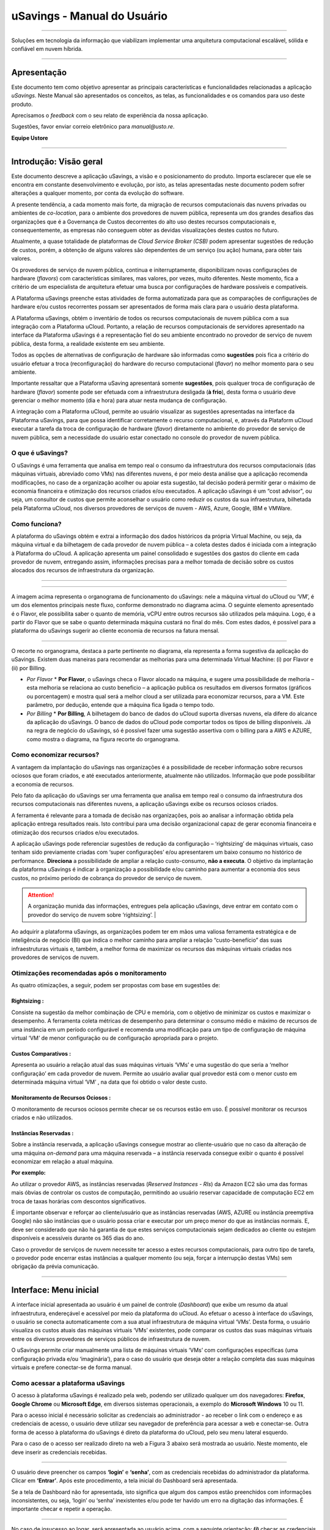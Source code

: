 uSavings - Manual do Usuário
++++++++++++++++++++++++++++


.. image:: /figuras/uSavings-logo-gde.png
    :alt: logo usavings
    :align: center
======

Soluções em tecnologia da informação que viabilizam implementar uma arquitetura computacional escalável, sólida e confiável em nuvem híbrida.

------


Apresentação
============

Este documento tem como objetivo apresentar as principais características e funcionalidades relacionadas a aplicação *uSavings*. Neste Manual são apresentados os conceitos, as telas, as funcionalidades e os comandos para uso deste produto.

Aprecisamos o *feedback* com o seu relato de experiência da nossa aplicação. 

Sugestões, favor enviar correio eletrônico para *manual@usto.re*.

**Equipe Ustore**


-----------


Introdução: Visão geral
=======================

Este documento descreve a aplicação uSavings, a visão e o posicionamento do produto.
Importa esclarecer que ele se encontra em constante desenvolvimento e evolução, por isto, as telas apresentadas neste documento podem sofrer alterações a qualquer momento, por conta da evolução do software.

A presente tendência, a cada momento mais forte, da migração de recursos computacionais das nuvens privadas ou ambientes de *co-location*, para o ambiente  dos provedores de nuvem pública, representa um dos grandes desafios das organizações que é a Governança de Custos decorrentes do alto uso destes recursos computacionais e, consequentemente, as empresas não conseguem obter as devidas visualizações destes custos no futuro.

Atualmente, a quase totalidade de plataformas de *Cloud Service Broker (CSB)* podem apresentar sugestões de redução de custos, porém, a obtenção de alguns valores são dependentes de um serviço (ou ação) humana, para obter tais valores.

Os provedores de serviço de nuvem pública, continua e initerruptamente, disponibilizam novas configurações de hardware (*flavors*) com características similares, mas valores, por vezes, muito diferentes. Neste momento, fica a critério de um especialista de arquitetura efetuar uma busca por configurações de hardware possíveis e compatíveis.

A Plataforma uSavings preenche estas atividades de forma automatizada para que as comparações de configurações de hardware e/ou custos recorrentes possam ser apresentados de forma mais clara para o usuário desta plataforma.

A Plataforma uSavings, obtém o inventário de todos os recursos computacionais de nuvem pública com a sua integração com a Plataforma uCloud. Portanto, a relação de recursos computacionais de servidores apresentado na interface da Plataforma uSavings é a representação fiel do seu ambiente encontrado no provedor de serviço de nuvem pública, desta forma, a realidade existente em seu ambiente.

Todos as opções de alternativas de configuração de hardware são informadas como **sugestões** pois fica a critério do usuário efetuar a troca (reconfiguração) do hardware do recurso computacional (*flavor*) no melhor momento para o seu ambiente.

Importante ressaltar que a Plataforma uSaving apresentará somente **sugestões**, pois qualquer troca de configuração de hardware (*flavor*) somente pode ser efetuada com a infraestrutura desligada (**à frio**), desta forma o usuário deve gerenciar o melhor momento (dia e hora) para atuar nesta mudança de configuração.

A integração com a Plataforma uCloud, permite ao usuário visualizar as sugestões apresentadas na interface da Plataforma uSavings, para que possa identificar corretamente o recurso computacional, e, através da Plataform uCloud executar a tarefa da troca de configuração de hardware (*flavor*) diretamente no ambiente do provedor de serviço de nuvem pública, sem a necessidade do usuário estar conectado no console do provedor de nuvem pública.


O que é uSavings?
-----------------

O uSavings é uma ferramenta que analisa em tempo real o consumo da infraestrutura dos recursos computacionais (das máquinas virtuais, abreviado como VMs) nas diferentes nuvens, é por meio desta análise que a aplicação recomenda modificações, no caso de a organização acolher ou apoiar esta sugestão, tal decisão poderá permitir gerar o máximo de economia financeira e otimização dos recursos criados e/ou executados. A aplicação uSavings é um “cost advisor", ou seja, um consultor de custos que permite aconselhar o usuário como reduzir os custos da sua infraestrutura, bilhetada pela Plataforma uCloud, nos diversos provedores de serviços de nuvem - AWS, Azure, Google, IBM e VMWare.

Como funciona?
--------------

A plataforma do uSavings obtém e extrai a informação dos dados históricos da própria Virtual Machine, ou seja, da máquina virtual e da bilhetagem de cada provedor de nuvem pública – a coleta destes dados é iniciada com a integração à Plataforma do uCloud. A aplicação apresenta um painel consolidado e sugestões dos gastos do cliente em cada provedor de nuvem, entregando assim, informações precisas para a melhor tomada de decisão sobre os custos alocados dos recursos de infraestrutura da organização.

.. figure:: figuras/fig_usavings/organograma_funcionamento_usavings001.png
   : alt: Organograma de funcionamento do usavings
   : scale: 30 %
   : align: center

----

.. image:: figuras\fig_usavings\organograma_funcionamento_usavings001.png
    : scale: 30 %
    : align: center
======

A imagem acima representa o organograma de funcionamento do uSavings: nele a máquina virtual do uCloud ou ‘VM’, é um dos elementos principais neste fluxo, conforme demonstrado no diagrama acima. O seguinte elemento apresentado é o Flavor, ele possibilita saber o quanto de memória, vCPU entre outros recursos são utilizados pela máquina. Logo, é a partir do Flavor que se sabe o quanto determinada máquina custará no final do mês. Com estes dados, é possível para a plataforma do uSavings sugerir ao cliente economia de recursos na fatura mensal.

.. image:: /fig_usavings/002_recorte_organograma.png 
    : alt: recorte do organograma 
    : scale: 60%
    : align: center
-------------------

O recorte no organograma, destaca a parte pertinente no diagrama, ela representa a forma sugestiva da aplicação do uSavings. Existem duas maneiras para recomendar as melhorias para uma determinada Virtual Machine: (i) por Flavor e (ii) por Billing.

* *Por Flavor*
  * **Por Flavor**, o uSavings checa o Flavor alocado na máquina, e sugere uma possibilidade de melhoria – esta melhoria se relaciona ao custo beneficio – a aplicação publica os resultados em diversos formatos (gráficos ou porcentagem) e mostra qual será a melhor cloud a ser utilizada para economizar recursos, para a VM. Este parâmetro, por dedução, entende que a máquina fica ligada o tempo todo.

* *Por Billing*
  * **Por Billing**, A bilhetagem do banco de dados do uCloud suporta diversas nuvens, ela difere do alcance da aplicação do uSavings. O banco de dados do uCloud pode comportar todos os tipos de billing disponíveis. Já na regra de negócio do uSavings, só é possível fazer uma sugestão assertiva com o billing para a AWS e AZURE, como mostra o diagrama, na figura recorte do organograma.

Como economizar recursos?
-------------------------

A vantagem da implantação do uSavings nas organizações é a possibilidade de receber informação sobre recursos ociosos que foram criados, e até executados anteriormente, atualmente não utilizados. Informação que pode possibilitar a economia de recursos.

Pelo fato da aplicação do uSavings ser uma ferramenta que analisa em tempo real o consumo da infraestrutura dos recursos computacionais nas diferentes nuvens, a aplicação uSavings exibe os recursos ociosos criados. 

A ferramenta é relevante para a tomada de decisão nas organizações, pois ao analisar a informação obtida pela aplicação entrega resultados reais. Isto contribui para uma decisão organizacional capaz de gerar economia financeira e otimização dos recursos criados e/ou executados.

A aplicação uSavings pode referenciar sugestões de redução da configuração – ‘rightsizing’ de máquinas virtuais, caso tenham sido previamente criadas com ‘super configurações’ e/ou apresentarem um baixo consumo no histórico de performance. **Direciona** a possibilidade de ampliar a relação custo-consumo, **não a executa**. O objetivo da implantação da plataforma uSavings é indicar à organização a possibilidade e/ou caminho para aumentar a economia dos seus custos, no próximo período de cobrança do provedor de serviço de nuvem.

.. attention:: A organização munida das informações, entregues pela aplicação uSavings, deve entrar em contato com o provedor do serviço de nuvem sobre ‘rightsizing’.  |

Ao adquirir a plataforma uSavings, as organizações podem ter em mãos uma valiosa ferramenta estratégica e de inteligência de negócio (BI) que indica o melhor caminho para ampliar a relação “custo-benefício” das suas infraestruturas virtuais e, também, a melhor forma de maximizar os recursos das máquinas virtuais criadas nos provedores de serviços de nuvem.

Otimizações recomendadas após o monitoramento
---------------------------------------------

As quatro otimizações, a seguir, podem ser propostas com base em sugestões de:

Rightsizing :
~~~~~~~~~~~

Consiste na sugestão da melhor combinação de CPU e memória, com o objetivo de minimizar os custos e maximizar o desempenho. A ferramenta coleta métricas de desempenho para determinar o consumo médio e máximo de recursos de uma instância em um período configurável e recomenda uma modificação para um tipo de configuração de máquina virtual ‘VM’ de menor configuração ou de configuração apropriada para o projeto.

Custos Comparativos :
~~~~~~~~~~~~~~~~~~~

Apresenta ao usuário a relação atual das suas máquinas virtuais ‘VMs’ e uma sugestão do que seria a ‘melhor configuração’ em cada provedor de nuvem. Permite ao usuário avaliar qual provedor está com o menor custo em determinada máquina virtual ‘VM’ , na data que foi obtido o valor deste custo.

Monitoramento de Recursos Ociosos :
~~~~~~~~~~~~~~~~~~~~~~~~~~~~~~~~~

O monitoramento de recursos ociosos permite checar se os recursos estão em uso. É possível monitorar os recursos criados e não utilizados.

Instâncias Reservadas :
~~~~~~~~~~~~~~~~~~~~~

Sobre a instância reservada, a aplicação uSavings consegue mostrar ao cliente-usuário que no caso da alteração de uma máquina *on-demand* para uma máquina reservada – a instância reservada consegue exibir o quanto é possível economizar em relação a atual máquina.

**Por exemplo:**

Ao utilizar o provedor AWS, as instâncias reservadas (*Reserved Instances - RIs*) da Amazon EC2 são uma das formas mais óbvias de controlar os custos de computação, permitindo ao usuário reservar capacidade de computação EC2 em troca de taxas horárias com descontos significativos.

É importante observar e reforçar ao cliente/usuário que as instâncias reservadas (AWS, AZURE ou instância preemptiva Google) não são instâncias que o usuário possa criar e executar por um preço menor do que as instâncias normais. E, deve ser considerado que não há garantia de que estes serviços computacionais sejam dedicados ao cliente ou estejam disponíveis e acessíveis durante os 365 dias do ano. 

Caso o provedor de serviços de nuvem necessite ter acesso a estes recursos computacionais, para outro tipo de tarefa, o provedor pode encerrar estas instâncias a qualquer momento (ou seja, forçar a interrupção destas VMs) sem obrigação da prévia comunicação.

-------------------------------------------------------------------------------------------------------------------


Interface: Menu inicial
================

A interface inicial apresentada ao usuário é um painel de controle (*Dashboard*) que exibe um resumo da atual infraestrutura, endereçável e acessível por meio da plataforma do uCloud. Ao efetuar o acesso à interface do uSavings, o usuário se conecta automaticamente com a sua atual infraestrutura de máquina virtual ‘VMs’. Desta forma, o usuário visualiza os custos atuais das máquinas virtuais ‘VMs’ existentes, pode comparar os custos das suas máquinas virtuais entre os diversos provedores de serviços públicos de infraestrutura de nuvem.

O uSavings permite criar manualmente uma lista de máquinas virtuais ‘VMs’ com configurações específicas (uma configuração privada e/ou ‘imaginária’), para o caso do usuário que deseja obter a relação completa das suas máquinas virtuais e prefere conectar-se de forma manual.

Como acessar a plataforma uSavings
----------------------------------

O acesso à plataforma uSavings é realizado pela web, podendo ser utilizado qualquer um dos navegadores: **Firefox**, **Google Chrome** ou **Microsoft Edge**, em diversos sistemas operacionais, a exemplo do **Microsoft Windows** 10 ou 11.

Para o acesso inicial é necessário solicitar as credenciais ao administrador - ao receber o link com o endereço e as credenciais de acesso, o usuário deve utilizar seu navegador de preferência para acessar a web e conectar-se. Outra forma de acesso à plataforma do uSavings é direto da plataforma do uCloud, pelo seu menu lateral esquerdo. 

Para o caso de o acesso ser realizado direto na web a Figura 3 abaixo será mostrada ao usuário. Neste momento, ele deve inserir as credenciais recebidas.

.. image:: /fig_usavings/003_tela_acesso_inicial 
    : alt: tela de acesso inicial
    : scale: 60%
    : align: center
------------------- 

O usuário deve preencher os campos **‘login’** e **‘senha’**, com as credenciais recebidas do administrador da plataforma. Clicar em **‘Entrar’**. Após este procedimento, a tela inicial do Dashboard será apresentada. 

Se a tela de Dashboard não for apresentada, isto significa que algum dos campos estão preenchidos com informações inconsistentes, ou seja, ‘login’ ou ‘senha’ inexistentes e/ou pode ter havido um erro na digitação das informações. É importante checar e repetir a operação.

.. image:: /fig_usavings/004_tela_problema_acesso.png 
    : alt: Tela de problema no acesso 
    : scale: 60%
    : align: center
------------------- 

No caso de insucesso ao logar, será apresentada ao usuário acima, com a seguinte orientação: **(i)** checar as credenciais e **(ii)** repetir a operação.

---


Visão geral
===========

De início, antes de adentrar na sessão do **Dashboard** é relevante entender o impacto de algumas ferramentas existentes no menu superior.

.. image:: /fig_usavings/005_recorte_menu_superior 
    : alt: recorte Menu superior 
    : scale: 60%
    : align: center
-------------------

No recorte do menu superior, acima demonstrado na **Figura 5**, são exibidos componentes relevantes, a seguir descritos em detalhe, Na ordem: da esquerda para a direita:

Ícone de Troca de Contrato
--------------------------

Este ícone 

.. |icone_ustore| image:: /fig_usavings/icone_ustore.png   
  
é um ponto relevante a fazer uma ressalva, ao partir da premissa de que há a possibilidade de um usuário cadastrado na plataforma do uCloud fazer parte **de mais de um grupo** de usuários. Logo ele pode fazer parte de mais de um contrato. E, existe a possibilidade de selecionar um outro contrato, este contrato selecionado pode conter outros recursos atrelados a este contrato. 

- [ ] inserir *Figura6 ícone troca de contrato*

.. image:: /fig_usavings/ 
    : alt: 
    : scale: 60%
    : align: center
-------------------

.. | troca_contrato | imag

Este ícone de troca de contrato apresenta todos os contratos nos quais o usuário logado na plataforma uSavings participa. Assim, é permitido ao usuário trocar entre eles livremente. A troca de contrato pode implicar na troca dos recursos que serão apresentados ao usuário, pois cada contrato pode ter uma determinada característica, na sequência deste manual de uso do uSavings estas minucias serão descritas.

Ícone de Configuração de Clouds
-------------------------------

Como introdução sobre a usabilidade deste recorte da tela:

- [ ] inserir ícone

.. image:: /fig_usavings/ 
    : alt: 
    : scale: 60%
    : align: center
-------------------

.. | | image::

Pode-se afirmar que o termo *Clouds* é empregado para abstrair um agrupamento de *Flavors* de uma determinada Cloud, sendo este agrupamento tanto de *Flavors* reais quanto imaginários. 

- [ ] inserir *Figura7 Configurações de Clouds*

.. image:: /fig_usavings/ 
    : alt: 
    : scale: 60%
    : align: center
-------------------

.. | configuracoes_clouds | image::

No menu de configurações existe a parte de criação de *Clouds*, alteração da atividade das *Clouds* e a área de criação de novas *Clouds*.

- [ ] inserir *Figura8 Configuração alteração de atividade*

.. image:: /fig_usavings/ 
    : alt: 
    : scale: 60%
    : align: center
-------------------

.. | configuracao_alteracao_atividade| image::

Ícone Lista de Troca de Idiomas
-------------------------------

Este ícone

- [ ] inserir ícone

.. image:: /fig_usavings/ 
    : alt: 
    : scale: 60%
    : align: center
-------------------

.. | | image::

  permite trocar o idioma na plataforma uSavings, a plataforma originalmente está em português e pode ser alternada para o Espanhol e para o Inglês, basta apenas clicar no ícone com as bandeiras:

  - [ ] inserir ícone das bandeiras

  .. image:: /fig_usavings/ 
    : alt: 
    : scale: 60%
    : align: center
-------------------

.. | | image::

Ícone Nome do Usuário Logado
----------------------------

Este ícone

- [ ] inserir ícone ucloud

.. image:: /fig_usavings/ 
    : alt: 
    : scale: 60%
    : align: center
-------------------

.. | | image::

apresenta o nome do usuário que está logado na plataforma uSavings.

Ícone de LogOut
---------------

Este ícone

- [ ] inserir ícone

.. image:: /fig_usavings/ 
    : alt: 
    : scale: 60%
    : align: center
-------------------

.. | | image::

desloga o usuário da plataforma.

------------------------------------------------------------------------------------------------------------------

Painel de controle *Dashboard*
==========================

A interface inicial do uSavings exibida ao usuário é um painel de controle *(Dashboard)*.

- [ ] inserir *Figura9 Menu de entrada Dashboard*

.. image:: /fig_usavings/ 
    : alt: 
    : scale: 60%
    : align: center
-------------------

.. | menu_entrada_dashboard | image::

Este painel, **Figura 7**, exibe alguns dados na tela que retratam um resumo da atual infraestrutura endereçável e acessível pela plataforma, estes dados são compostos de segmentações denominadas *Cards*.

- [ ] inserir *Figura 10 Tela inicial: Dashboard e Funcionalidades*

.. image:: /fig_usavings/ 
    : alt: 
    : scale: 60%
    : align: center
-------------------

.. | tela_inicial_dashboard_funcionalidades | image::

Na primeira parte da tela inicial, **Figura 8**, **são espelhados somente os serviços de nuvem** que a organização **possui na plataforma do uCloud**, e, **autoriza a integração**, o acesso pela aplicação uSavings.

- [ ] inserir *Figura11 Container conectado na plataforma uCloud*

.. image:: /fig_usavings/ 
    : alt: 
    : scale: 60%
    : align: center
-------------------

.. | container_conectado_plataforma_ucloud | image::

Neste caso, a **Figura 11** apresenta a relação dos containers que participam do contrato no qual o usuário está conectado. Esta autorização de acesso funciona a partir do Contrato, conforme o exemplo a seguir:

.. note:: Quando um determinado container da plataforma do uCloud, está contido no Virtual Datacenter, que por sua vez faz parte de um contrato em que o usuário logado na plataforma do uSavings participa. 

Desta forma, existe o acesso aos dados do container, sendo somente após este acesso e análise dos dados que a plataforma do uSavings pode sugerir as melhorias de performance de uso.

O *Dashboard* permite a visualização rápida sobre cada uma das nuvens conectadas ao uCloud, as quais são refletidas na aplicação uSavings. No caso de a nuvem do usuário estar ausente do uSavings, isto significa que a nuvem não foi conectada na plataforma do uCloud.

A seguir, neste documento, os quatro *cards* exibidos na tela do Dashboard são descritos em detalhes.

Latest Months
-------------

O primeiro *card* **Latest Months**, apresenta a bilhetagem ocorrida no período relacionado aos últimos seis (6) meses, ou seja, serão listados todos os valores investidos em determinada conta, por um período relacionado aos últimos 6 meses.

- [ ] inserir *Figura12 Latest months*

.. image:: /fig_usavings/ 
    : alt: 
    : scale: 60%
    : align: center
-------------------

.. | latest_months | image::

Tal valor é coletado a partir de valores gerados pelo *job* do uSavings, responsável por sumarizar o Billing da plataforma do uCloud.

- [ ] Inserir *Figura13 Gráfico de investimentos em Real x 6 últimos meses*

.. image:: /fig_usavings/ 
    : alt: 
    : scale: 60%
    : align: center
-------------------

.. | grafico_investimentos_real_versus_meses | image::

O gráfico constante na **Figura 13** apresenta o valor do custo em Dólar *versus* o período requerido dos últimos 6 meses.

Consolidated Cost
-----------------

O segundo *card* **Consolidated Cost** exibe algumas sugestões na tela do Dashboard, estas sugestões são relacionadas ao que a máquina virtual “VM” selecionada contêm, é relevante mencionar que todos os valores são apresentados em dólar. O card mostra o *Flavor* e as regiões habilitadas para a máquina, a reunião destas informações permite sugerir melhorias para otimizar o uso.

Neste *card* são detalhadas as informações a respeito do percentual de economia, diferença de custo, custo corrente despendido, custo otimizado e *Flavors* utilizados e/ou sugeridos pela aplicação. Valores apresentados em dólar.

- [ ] inserir *Figura14 Custos Consolidados*

.. image:: /fig_usavings/ 
    : alt: 
    : scale: 60%
    : align: center
-------------------

.. | custos_consolidados | image::

Ao observar a **Figura 14**, o percentual de 65,25% no campo *Saving* representa o percentual de economia que a aplicação uSavings entrega como resultado, baseado na sugestão de mudança de *Flavor* dentro da própria nuvem. Ou seja, o usuário está realizando uma pesquisa na nuvem AWS, a economia exibida de 65,25% é possível implementar ao trocar de *Flavor* dentro da própria nuvem. 

As informações detalhadas, neste *Card* de custos consolidados, apresentam uma riqueza de detalhes para o entendimento entre a melhor combinação de CPU, memória e disco, com foco na redução dos custos:

  * **Saving** – Mostra o percentual de economia (na cor verde) ou dispêndio (na cor vermelha) baseia-se no consumo atual e compara com as otimizações sugeridas;

  * **Difference Cost** – Representa o mesmo cálculo usado pelo *Saving* sendo que revela a diferença em Real (R$);

  * **Current Cost** – Apresenta o valor que está sendo despendido, em referência ao período que a análise foi coletada.

  * **Otimized Cost** – Indica o valor futuro, caso as mudanças sugeridas sejam aceitas e implementadas.

    * **Obs:** Todos os valores exibidos podem sofrer mudanças no decorrer do período, a depender do consumo trafegado nas nuvens.

Actual Flavor
-------------

Este terceiro *Card* apresenta o *Flavor* das máquinas selecionadas deste container, caso seja modificado, ele carrega as novas informações. A exibição das porcentagens utilizadas pelo *Flavor* é apresentada pelo gráfico de pizza e sua representatividade ocorre por tipo, no conjunto total da infraestrutura.

Todos os valores são exibidos em dólar, sem tributação de impostos. Os preços têm origem na tabela importada diretamente do provedor de nuvem e inserida no banco de dados desta aplicação. O preço é calculado a partir da quantidade de horas que compõem o mês.

- [ ] inserir *Figura15 Gráfico Actual Flavors*

.. image:: /fig_usavings/ 
    : alt: 
    : scale: 60%
    : align: center
-------------------

.. | grafico_actual_flavors | image::

As informações contidas na **Figura 15**, acima, se referem ao ambiente AWS, onde cada item difere em relação ao tamanho da memória, vCPU, preço e sistema operacional e, ao final, é apresentado o valor total do custo dos *Flavors* atualmente utilizados.

Sugested Flavors
----------------

Este *Card* apresenta um outro tipo de gráfico, a partir do *card Actual Flavors* ele demonstra quanto seria a diferença a partir da sugestão de economia referenciada. Ou seja, o quanto é possível salvar do recurso criado que está ocioso, ao apresentar as informações do consumo atual e a sugestão de consumo num gráfico de colunas. 

A coluna azul representa o gasto atual, a coluna verde sugere a economia que pode ser gerada, no caso da aplicação das sugestões de melhoria de consumo dos recursos apresentadas pela plataforma do uSavings.

- [ ] inserir *Figura16 Sugested Flavors*

.. image:: /fig_usavings/ 
    : alt: 
    : scale: 60%
    : align: center
-------------------

.. | sugested_flavors | image::

Os gráficos e as informações apresentadas são uma **análise inicial** da economia potencial dos valores que a organização pode se beneficiar ao adotar as recomendações sugeridas pela plataforma uSavings. 

Os valores apresentados se referem ao período da coleta de dados (o período mínimo inicial é de quinze dias). Quanto mais longo for o período da coleta de informações, mais confiável será a estimativa da economia calculada.

- [ ] inserir *Figura17 Tela entrada Dashboard (parte 1/2)*

.. image:: /fig_usavings/ 
    : alt: 
    : scale: 60%
    : align: center
-------------------

.. | tela_entrada_dashboard_12 | image::

Esta análise inicial é calculada com base no uso, ou seja, na ocupação dos recursos computacionais das máquinas virtuais ‘VMs’ dentro do período armazenado na base de dados da plataforma uSavings.

- [ ] inserir *Figura18 Tela entrada Dashboard (parte 2/2)*

.. image:: /fig_usavings/ 
    : alt: 
    : scale: 60%
    : align: center
-------------------

.. | tela_entrada_dashboard_22 | image::

O resultado desta análise é a sugestão da melhor combinação de CPU e memória. Sugestão que objetiva a redução dos custos e a maximização do desempenho *(rightsizing)*. A análise não faz o cálculo comparativo entre os valores de configuração das máquinas virtuais ‘VMs’ em outros provedores.

-------------------------------------------------------------------------------------------------------------------

Menu *Funcionalidades*
=================================

No lado esquerdo do menu de entrada da plataforma do uSavings são listados os menus de funcionalidades, são eles: *Virtual Machines*, *Compare Clouds*, *Imaginary Cloud*, *Container Hint* e o menu de acesso à plataforma uCloud.

- [ ] inserir *Figura19 Submenu das Funcionalidades*

.. image:: /fig_usavings/ 
    : alt: 
    : scale: 60%
    : align: center
-------------------

.. | submenu_funcionalidades | image::

Virtual Machines
----------------

No menu Virtual Machines são apresentadas todas as máquinas virtuais da infraestrutura do usuário (ou seja, o inventário de todas as máquinas virtuais ‘VMs’ das contas pertencentes à organização).

- [ ] inserir *Figura20 Virtual Machines*

.. image:: /fig_usavings/ 
    : alt: 
    : scale: 60%
    : align: center
-------------------

.. | virtual_machines | image::

Esta exibição permite a seleção do container específico para a análise de custos e sugestão de mudança de *flavor* na mesma cloud das máquinas virtuais listadas. Todas a informações apresentadas podem ser exportadas em relatório formato .csv.

- [ ] inserir *Figura21 Menu Virtual Machines*

.. image:: /fig_usavings/ 
    : alt: 
    : scale: 60%
    : align: center
-------------------

.. | menu_virtual_machines | image::

É relevante ressaltar que o container apontado deve estar contido no uCloud, ou seja, o container a ser analisado deve estar conectado e sincronizado na plataforma uCloud.

- [ ] inserir *Figura22 Selecionar Container*

.. image:: /fig_usavings/ 
    : alt: 
    : scale: 60%
    : align: center
-------------------

.. | selecionar_container | image::

Após selecionar o container, as informações são apresentadas em colunas, seguindo a ordem da 1ª até a 6ª coluna: 

  * 1. o nome da máquina virtual;
  * 2. o flavor utilizado;
  * 3. o custo atual da máquina é atribuído se ela estiver ligada durante o mês inteiro;
  * 4. o flavor sugerido para otimização;
  * 5. o custo mensal do flavor sugerido; 
  * 6. o valor anual da máquina virtual.

- [ ] inserir *Figura23 Informações Container*

.. image:: /fig_usavings/ 
    : alt: 
    : scale: 60%
    : align: center
-------------------

.. | informações_container | image::

As sugestões exibidas *(Rightsizing)* são baseadas no consumo de CPU das máquinas virtuais, do período que ela foi criada até o presente momento. As métricas são coletadas e o cálculo é baseado nas médias de consumo, logo em seguida, a sugestão é apresentada. 

A análise do consumo de memória pode fazer parte do cálculo, caso o provedor ou as instâncias estejam prontas para fornecer as métricas necessárias. Caso a informação não esteja disponível será assumida a memória definida pelo *flavor* da instância *deployada*.

*Rightsizing* - sugestão de mudança de *Flavor*
~~~~~~~~~~~~~~~~~~~~~~~~~~~~~~~~~~~~~~~~~~~~~~~

Para receber o resultado de sugestão de mudança de *Flavor*, o usuário deve selecionar o container desejado, **Figura 24**. A aplicação uSavings gera a listagem e o comparativo de preços. Basta clicar e aguardar.

- [ ] inserir *Figura24 Container selecionado*

.. image:: /fig_usavings/ 
    : alt: 
    : scale: 60%
    : align: center
-------------------

.. | container_selecionado | image::

Como resultado desta operação será exibida a **Figura 25**, a qual apresenta em blocos as diversas informações, como: o *Flavor* e o Custo atual, a sugestão de *Flavor* e o custo estimado deste novo *Flavor*. Por último, exibe o custo da reserva do *Flavor* sugerido e estimado para 1 ano.

- [ ] inserir *Figura25 Resultado estimado na seleção*

.. image:: /fig_usavings/ 
    : alt: 
    : scale: 60%
    : align: center
-------------------

.. | resultado_estimado_selecao | image::

Caso de uso
~~~~~~~~~~~

Para iniciar o passo a passo deste caso de uso, é relevante lembrar que as máquinas virtuais listadas são provenientes da plataforma do uCloud, portanto, as nuvens conectadas no uCloud devem conter as máquinas virtuais. 

No caso da inexistência das máquinas virtuais, consultar o Manual do uCloud, no tópico: Como conectar e importar *Virtual Machine*. 

**1º Passo** 
Selecionar a nuvem *(container)* que deseja analisar.

- [ ] inserir *Figura26 Selecionar nuvem na VM*

.. image:: /fig_usavings/ 
    : alt: 
    : scale: 60%
    : align: center
-------------------

.. | selecionar_nuvem_vm | image::

**2º Passo** 
Escolher a região que roda a *Virtual Machine* selecionada.

- [ ] inserir *Figura27 Selecionar a região VM*

.. image:: /fig_usavings/ 
    : alt: 
    : scale: 60%
    : align: center
-------------------

.. | selecionar_região_vm | image::

**3º Passo** 
O resultado da seleção é exibido conforme a **Figura 25**, a lista de todas as *Virtual Machines*. Nesta mesma tela, no canto superior direito, é permitido exportar a lista de resultado em formato **.CSV**. Basta clicar no botão **Export CSV**.

**4º Passo**
Exportar o relatório para visualização em planilha excel, na máquina do usuário, o resultado será semelhante a **Figura 26** abaixo:

- [ ] inserir *Figura28 Relatório exportado ao excel*

.. image:: /fig_usavings/ 
    : alt: 
    : scale: 60%
    : align: center
-------------------

.. | relatorio_exportado_excel | image::

**5º Passo**
Existe a opção de analisar as informações de performance, na coluna Performance, conforme grifado na *Figura 29*. Logo após a coluna Nome, a coluna Performance apresenta um ícone com símbolo de * (asterisco).

- [ ] inserir *Figura 29 Coluna Performance*

.. image:: /fig_usavings/ 
    : alt: 
    : scale: 60%
    : align: center
-------------------

.. | coluna_performance | image::

**6º Passo** 
Ao clicar no ícone * **(asterisco)**, o relatório de performance é exibido:

- [ ] inserir *Figura 30 Performance das máquinas*

.. image:: /fig_usavings/ 
    : alt: 
    : scale: 60%
    : align: center
-------------------

.. | performance_maquinas | image::

O relatório de performance proporciona a visualização do gráfico com a média do consumo de CPU e da memória da virtual máquina selecionada, num período de aproximadamente 15 a 20 dias.

Compare Clouds
--------------

Na aplicação do uSavings, a funcionalidade “Compare Clouds” permite realizar análise comparativa **Por Billing** ou **Por Container** dos custos entre a nuvem utilizada e as nuvens escolhidas para comparar.

- [ ] inserir *Figura 31 Submenu de funcionalidades*

.. image:: /fig_usavings/ 
    : alt: 
    : scale: 60%
    : align: center
-------------------

.. | submenu_funcionalidades | image::

Para que as unidades se tornem disponíveis é necessário a integração com a plataforma uCloud, neste caso, as contas precisam estar conectadas e sincronizadas, respeitando as definições de regras de segurança. 

O *Compare Clouds* permite realizar a análise comparativa entre a própria nuvem, assim como comparar com outras nuvens. Bem como comparar com as nuvens públicas que não estejam conectadas à plataforma do uCloud, como por exemplo: IBM, AZURE, Google, AWS. 

Existem duas maneiras de realizar esta análise comparativa, comparar por Billing ou por Container.

- [ ] inserir *Figura 32Tela inicial Compare Cloud*

.. image:: /fig_usavings/ 
    : alt: 
    : scale: 60%
    : align: center
-------------------

.. | tela_inicial_compare_clouds | image::

Nesta **Figura 32** são apresentadas duas barras com a possibilidade de realizar a análise comparativa: **Comparar por Bilhetagem** e **Comparar por Container**. Ao clicar na barra pretendida ela assume a cor laranja, conforme a *Figura 33* a seguir:

- [ ] inserir *Figura 33 Seleção Compare by Billing ou Compare by Container*

.. image:: /fig_usavings/ 
    : alt: 
    : scale: 60%
    : align: center
-------------------

.. | selecao_compare_billing_compare_container | image::

Reforçando, para que as unidades estejam disponíveis, **é imprescindível** integrar com a plataforma do uCloud.

Comparar por Billing
~~~~~~~~~~~~~~~~~~~~

Para que seja possível fazer a análise comparativa por Billing (Bilhetagem), é necessário que o bilhetador tenha sido executado no determinado container. Atualmente, suportamos, a análise comparativa por Billing para as nuvens AWS e Azure, **Figura 33**.

Antes de selecionar o container ou a nuvem que se deseja comparar, é necessário checar se a plataforma do uCloud está bilhetada. Pelo menos um (1) container deve estar bilhetado e conectado à plataforma uCloud.


.. note:: **Significado** de *Estar bilhetado* existência da fatura de consumo em determinado período, pelo menos um mês.                                                                                                                


**Etapas do passo a passo**

**1º Passo** 

Para realizar a análise comparativa, inicialmente, clicar no botão **Compare by Billing**. Checar se a plataforma do uCloud está bilhetada, ao menos um container deve estar bilhetado e conectado à plataforma.

**2º Passo**

Selecionar a nuvem contendo todos os seus containers, *Figura 34*. Clicar em **AWS** ou **AZURE**, em seguida clicar em **NEXT**.

- [ ] inserir *Figura 34 Recorte Compare by Billing*

.. image:: /fig_usavings/ 
    : alt: 
    : scale: 60%
    : align: center
-------------------

.. | recorte_compare_billing | image::

Neste caso, a nuvem **AWS** está selecionada. Ao clicar em **NEXT**, a aplicação do uSavings apresenta a próxima tela com a pergunta: “Que nuvens participarão deste comparativo?” E solicita, ao usuário, selecionar as nuvens que deseja realizar a análise comparativa dos valores. 

**3º Passo**

Ao selecionar a nuvem, o usuário deve preencher no calendário o período correspondente a análise. 

- [ ] inserir *Figura 35 Seleção período bilhetagem e nuvem a ser comparada*

.. image:: /fig_usavings/ 
    : alt: 
    : scale: 60%
    : align: center
-------------------

.. | selecao_periodo_bilhetagem_nuvem_comparada | image::

O período é importante, pois os valores da nuvem podem sofrer alteração devido o provedor de nuvem. Por esta razão é possível escolher um determinado intervalo de tempo. Este intervalo será calculado com base no Billing gerado pelo uCloud.

**4º Passo**

Selecionar as nuvens que participarão da análise comparativa de valores. O que inclui nuvens que o usuário não tem necessariamente conectada à plataforma do uCloud, como por exemplo, as nuvens IBM e GOOGLE, conforme *Figura 36*.

- [ ] inserir *Figura 36 Selecionar as nuvens para a análise comparativa dos valores*

.. image:: /fig_usavings/ 
    : alt: 
    : scale: 60%
    : align: center
-------------------

.. | selecionar_nuvens_analise_comparar_valores | image::

**5º Passo**

Neste caso, ao selecionar qualquer uma das nuvens públicas relacionadas, a próxima tela destina-se a escolha da região. Importa saber que esta região corresponde ao *Flavor* cadastrado na base de dados.

- [ ] inserir *Figura 37 Escolher a Região por nuvem*

.. image:: /fig_usavings/ 
    : alt: 
    : scale: 60%
    : align: center
-------------------

.. | escolher_regiao_nuvem_1 | image::

.. | escolher_regiao_nuvem_2 | image:: 

**6º Passo**

Após selecionar a região por nuvem, a aplicação uSavings apresenta a Figura 38 com o resultado por extenso da região selecionada. E um botão que permite apagar a região, para a possibilidade de erro e escolha de outra região.

- [ ] inserir *Figura 38 Resultado após escolha da Região*

.. image:: /fig_usavings/ 
    : alt: 
    : scale: 60%
    : align: center
-------------------

.. | resultado_escolha_regiao | image::

Para que seja possível fazer a análise comparativa por Billing (Bilhetagem), é necessário que o bilhetador tenha sido executado no determinado container. 

Atualmente, suportamos, a análise comparativa por Billing para as nuvens AWS e Azure. E, para que as **unidades se tornem disponíveis é necessário a integração com a plataforma uCloud**. Neste caso, as contas precisam estar conectadas e sincronizadas, respeitando as definições de regras de segurança.

Comparar por Container
~~~~~~~~~~~~~~~~~~~~~~

O segundo comparativo oferecido pela aplicação uSavings é a análise por Container. É necessário selecionar e avançar a sequência do processo para obter o resultado pretendido que é a análise comparativa por container. Para o processo acontecer é primordial selecionar uma outra nuvem, além da nuvem inicial escolhida. 

- [ ] inserir *Figura 39 Seleção do Comparativo por Container*

.. image:: /fig_usavings/ 
    : alt: 
    : scale: 60%
    : align: center
-------------------

.. | selecao_comparativo_container | image::

**Etapas do passo a passo**

**1º Passo**

Para realizar a análise comparativa, inicialmente, clicar no botão **Compare by Container**.

- [ ] inserir *Figura 40 Selecionar container e nuvem a comparar*

.. image:: /fig_usavings/ 
    : alt: 
    : scale: 60%
    : align: center
-------------------

.. | selecionar_container_nuvem_compara | image::

**2º Passo**

Selecionar o container **Figura 41**, a ser comparado com a nuvem apresentada na **Figura 40**, ver imagem anterior, o recorte localizado no lado esquerdo.

- [ ] inserir *Figura 41 Selecionar container ou nuvem*

.. image:: /fig_usavings/ 
    : alt: 
    : scale: 60%
    : align: center
-------------------

.. | selecionar_container_nuvem | image::

**3º Passo**

Selecionar a região e clicar em Next para finalizar a operação e obter o resultado.

- [ ] inserir *Figura 42 Tela de escolha de região por cloud*

.. image:: /fig_usavings/ 
    : alt: 
    : scale: 60%
    : align: center
-------------------

.. | tela_escolha_regiao_cloud | image::

- [ ] inserir *Figura 43 Comparativo por Container versus nuvem*

.. image:: /fig_usavings/ 
    : alt: 
    : scale: 60%
    : align: center
-------------------

.. | comparativo_container_nuvem | image::

O resultado será apresentado e assim o usuário chega no último step.

Após a análise comparativa ser executada e o resultado apresentado, este documento segue com a descrição do próximo passo, momento que existem os dados comparativos em tela.


Analisar e Exportar as informações coletadas
~~~~~~~~~~~~~~~~~~~~~~~~~~~~~~~~~~~~~~~~~~~~

A plataforma uSavings permite ao usuário navegar em cada uma destas unidades de informação e selecioná-las de acordo com a necessidade de informação.

**4º Passo**

Análise e exportação das informações coletadas.

A **Figura 44** exibe alguns cards demonstrando valores sobre as sugestões na mesma nuvem e nas nuvens escolhidas. Os resultados podem ser visualizados direto na aplicação uSavings, ou exportados para um relatório em formato .csv.

- [ ] inserir *Figura 44 Cards de preços consolidados*

.. image:: /fig_usavings/ 
    : alt: 
    : scale: 60%
    : align: center
-------------------

.. | cards_precos_consolidados | image::

A plataforma uSavings permite ao usuário navegar em cada uma destas unidades de informação e selecioná-las de acordo com a necessidade de informação. Este comparativo de nuvem possibilita perceber que há dois tipos de comparativo: ON DEMAND e RESERVED.

- [ ] inserir *Figura 45 Representação gráfica dos preços das nuvens*

.. image:: /fig_usavings/ 
    : alt: 
    : scale: 60%
    : align: center
-------------------

.. | representacao_grafica_preco_nuvem | image::

A coluna verde é a análise que exibe o menor valor, pois ela representa o menor custo, este custo é a sugestão de troca de *Flavor* dentro da própria nuvem. As colunas centrais representam as estimativas das outras nuvens, em relação a coluna da direita (cor azul) que representa a nuvem atual com o valor atual de custo do contrato.

Ao baixar a tela, a segunda parte do comparativo dos *Flavors* **versus** as nuvens, é apresentada a combinação entre CPU, memória e o respectivo custo.

- [ ] inserir *Figura 46 Tela de resultado*

.. image:: /fig_usavings/ 
    : alt: 
    : scale: 60%
    : align: center
-------------------

.. | tela_resultado | image::

Nesta tela, é possível ver o comparativo dos *flavors* e nuvens. Além disso, ao passar o mouse sobre os diferentes *flavors*, será exibida a combinação de CPU, memória e seu respectivo custo. Nesta tabela também é possível alterar as sugestões feitas pelo uSavings, caso não se adeque ao uso do usuário e da organização.

A **Figura 46** exibe o detalhamento por cada *Virtual Machine* e os custos por nuvem, o usuário pode passar o mouse e visualizar o custo do *Flavor* na nuvem distinta. 
Ao clicar nesta informação, será aberto um menu que permite ao usuário alterar o *Flavor* sugerido na nuvem.

No caso de selecionar outro *Flavor* a aplicação do uSavings perguntará se deseja alterá-lo para outros semelhantes ou iguais. No caso afirmativo, todas as VMs g1-small serão calculadas como e2-small. Consultar no relatório exportado no formato .CSV Figura abaixo:

- [ ] inserir *Figura 47 Relatório exportado em .csv*

.. image:: /fig_usavings/ 
    : alt: 
    : scale: 60%
    : align: center
-------------------

.. | relatorio_exportado_csv | image::

Tal procedimento não altera o *Flavor* das *Virtual Machines* nas nuvens, apenas calcula as estimativas de alteração de *Flavor* que deve ser realizada no console das nuvens ou na plataforma do uCloud.


Imaginary Cloud
---------------

A penúltima funcionalidade do submenu uSavings está nomeada *Imaginary Cloud*.

- [ ] inserir *Figura 48 Submenu de funcionalidades*

.. image:: /fig_usavings/ 
    : alt: 
    : scale: 60%
    : align: center
-------------------

.. | submenu_funcionalidade | image::

O submenu *Imaginary Cloud* permite criar um ambiente imaginário, na intenção de prever o custo da infraestrutura do usuário/cliente ao utilizar as diferentes nuvens públicas.

- [ ] inserir *Figura 49 Tela inicial Imaginary Cloud*

.. image:: /fig_usavings/ 
    : alt: 
    : scale: 60%
    : align: center
-------------------

.. | tela_inicial_imaginary_cloud | image::

Na tela inicial do *Imaginary Cloud* podem ser visualizados os Containers criados e é possível Deletar Container. Assim como, visualizar as *Virtual Machines*. *Load Balancer*, *Storage*, *IP* e *Database*. A seguir, o detalhamento das telas e a descrição das colunas destes 5 itens:

- [ ] inserir *Figura 50 Tela Imaginary VM*

.. image:: /fig_usavings/ 
    : alt: 
    : scale: 60%
    : align: center
-------------------

.. | tela_imaginary_vm | image:: 

Na tela *Imaginary Virtual Machine*, as dez informações apresentadas da esquerda para direita: 

**(i)** deletar máquina virtual; **(ii)** nome; **(iii)** memória; **(iv)** vCPU; **(v)** preço atual em dólar; **(vi)** sistema operacional; **(vii)** IBM; **(viii)** Google; **(ix)** Azure; **(x)** AWS.

- [ ] inserir *Figura 51 Tela Imaginary Load Balancers*

.. image:: /fig_usavings/ 
    : alt: 
    : scale: 60%
    : align: center
-------------------

.. | tela_imaginary_load_balancer | image::

A tela *Imaginary Load Balancers* apresenta oito informações na tela, da esquerda para a direita: 

**(i)** deletar load balancer; **(ii)** nome; **(iii)** instâncias; **(iv)** Regras; **(v)** Dados por mês; **(vi)** AZURE; **(vii)** GCP; **(viii)** AWS.

- [ ] inserir *Figura 52 Tela Imaginary Storage*

.. image:: /fig_usavings/ 
    : alt: 
    : scale: 60%
    : align: center
-------------------

.. | tela_imaginary_storage | image::

A tela *Imaginary Storage* apresenta seis informações na tela, da esquerda para a direita:

**(i)** deletar storage; **(ii)** nome; **(iii)** quantidade de IP; **(iv)** GCP; **(v)** AZURE; **(vi)** AWS.

- [ ] inserir *Figura 53 Tela Imaginary IP*

.. image:: /fig_usavings/ 
    : alt: 
    : scale: 60%
    : align: center
-------------------

.. | tela_imaginary_ip | image::

A tela *Imaginary IP* apresenta seis informações na tela, da esquerda para a direita: 

**(i)** deletar IP; **(ii)** nome; **(iii)** quantidade de IP; **(iv)** GCP; **(v)** AZURE; **(vi)** AWS.

- [ ] inserir *Figura 54 Tela Imaginary Database*

.. image:: /fig_usavings/ 
    : alt: 
    : scale: 60%
    : align: center
-------------------

.. | tela_imaginary_database | image::

Na tela *Imaginary Database*, as dez informações apresentadas da esquerda para direita: 

**(i)** deletar Database; **(ii)** nome; **(iii)** vCPUs; **(iv)** memória; **(v)** storage; **(vi)** banco de dados; **(vii)** Multi-Zone; **(viii)** AWS; **(ix)** AZURE; **(x)** GCP.

- [ ] inserir *Figura 55 Imaginary Clouds tela Containers*

.. image:: /fig_usavings/ 
    : alt: 
    : scale: 60%
    : align: center
-------------------

.. | imaginary_clouds_containers | image::

A partir deste ambiente é permitido ao usuário criar ambiente imaginário (container) e deletar os containers criados.

- [ ] inserir *Figura 56 Tela Criar ambiente imaginário - Container*

.. image:: /fig_usavings/ 
    : alt: 
    : scale: 60%
    : align: center
-------------------

.. | criar_ambiente_imaginario | image::

- [ ] inserir *Figura 57 Tela Deletar ambiente imaginário - Container*

.. image:: /fig_usavings/ 
    : alt: 
    : scale: 60%
    : align: center
-------------------

.. | tela_deletar_ambiente_imaginario_container | image::

O ambiente *Imaginary Cloud* possibilita a criação de máquinas, importe de arquivo .csv com o inventário da infraestrutura, permite a criação de container e apresentação de uma tela com o custo das diferentes nuvens.

Estas telas de ambiente imaginário são resultado da intenção de prever o custo da infraestrutura do usuário/cliente ao utilizar as diferentes nuvens públicas. E, cada uma destas colunas representa o custo do que seria realizado, incluindo o custo da migração.

Após toda esta imaginação de cenários, a aplicação fornece documentação em formato .CSV, pronto para importação e uso em reuniões de tomada de decisão.

- [ ] inserir *Figura 58 Criar container Imaginário*

.. image:: /fig_usavings/ 
    : alt: 
    : scale: 60%
    : align: center
-------------------

.. | criar_container_imaginario | image::

Após a criação do container imaginário, podemos seguir criando outros recursos e comparar seus preços para as diferentes nuvens, mostrando também qual seria a nuvem que provêm o menor preço para os dados desejados.

- [ ] inserir *Figura 59 Criar Virtual Machine*

.. image:: /fig_usavings/ 
    : alt: 
    : scale: 60%
    : align: center
-------------------

.. | criar_virtual_machine | image::

Começando com a criação da *Virtual Machine*, temos uma série de inputs que devem ser preenchidos, começando pelo campo Nome até outras opções como vCPU, memória e sistema operacional desejado, além disso, deve-se estipular o quanto de orçamento existiria para “pagar” por essa *Virtual Machine*.

- [ ] inserir *Figura 60 Import e Export CSV*

.. image:: /fig_usavings/ 
    : alt: 
    : scale: 60%
    : align: center
-------------------

.. | import_export_csv | image::

Após a sua criação, são apresentados os resultados na tela, em dois formatos: **(i)** os gráficos relacionando as VMs com os Flavors desejados para cada uma das clouds que o produto cobre; **(ii)** uma tabela .CSV que pode ser exportada para a necessidade do usuário de outras informações além das apresentadas no gráfico, caso o gráfico não seja suficiente ou satisfatório.

- [ ] inserir *Figura 61 Comparativo ao Criar Load Balancer*

.. image:: /fig_usavings/ 
    : alt: 
    : scale: 60%
    : align: center
-------------------

.. | comparativo_criar_load_balancer | image::

Temos a opção de criar um *Load Balancer* imaginário da mesma forma, com 4 *inputs* essa criação também necessita de um nome – O *input* Nome será necessário para todas as opções de criação - e de 3 novos *inputs*: instâncias, Regras de transferência e dados por mês em GB. 

Os resultados são apresentados em formato de tabela, a qual mostra o preço do serviço desejado para cada *Cloud*. Vale ressaltar que neste exemplo de criação de *Load Balancer*, a nuvem AZURE apresenta o menor valor, em segundo lugar a nuvem AWS e, por último, o maior custo neste exemplo será a nuvem GCP. É assim que a aplicação uSavings sugere a economia dos recursos contratados para a tomada de decisão na organização.

- inserir *Figura 62 Criar Storage no Imaginary Cloud*

.. image:: /fig_usavings/ 
    : alt: 
    : scale: 60%
    : align: center
-------------------

.. | criar_storage_imaginary_cloud | image::

Seguindo o processo, criar um *Storage* imaginário da mesma forma, com 4 *inputs* que consistem nos *inputs*: nome, instâncias, quantidade de transações e tamanho em GB.

- [ ] inserir *Figura 63 Criar Storage*

.. image:: /fig_usavings/ 
    : alt: 
    : scale: 60%
    : align: center
-------------------

.. | criar_storage | image::

Após a criação de um *Storage*, a tela de apresentação será semelhante a exibição do *Load Balancer*.

- [ ] inserir *Figura 64 Resultado da criação do Storage*

.. image:: /fig_usavings/ 
    : alt: 
    : scale: 60%
    : align: center
-------------------

.. | resultado_criacao_storage | image::

Para a penúltima opção de criação temos o IP, que segue a mesma lógica, necessitando somente de 2 *Inputs*: Nome e quantidade de IPs.

- [ ] inserir *Figura 65 Criar IP*

.. image:: /fig_usavings/ 
    : alt: 
    : scale: 60%
    : align: center
-------------------

.. | criar_ip | image::

O formato de apresentação da tela do IP será semelhante aos itens já explicados acima nesse manual. A última opção a ser descrita para criação imaginária é o Database.

- [ ] inserir *Figura 66 Criar Database no Imaginary Cloud*

.. image:: /fig_usavings/ 
    : alt: 
    : scale: 60%
    : align: center
-------------------

.. | criar_database_imaginary_cloud | image::

Para que a operação seja bem-sucedida precisaremos preencher Nome, vCPUs, memória em GB, Storage em GB, engine que será utilizada e, se deve ser multi zona, ou não.

- [ ] inserir *Figura 67 Criar Database no Imaginary Cloud*

.. image:: /fig_usavings/ 
    : alt: 
    : scale: 60%
    : align: center
-------------------

.. | criar_database_imaginary_cloud_2 | image::

Após a criação também receberemos uma tabela com os dados que foram criados e os preços existentes de mercado.

Caso o usuário considere necessário deletar o *Imaginary Cloud*, após a criação de todos esses itens, temos a opção de apagar qualquer um deles a qualquer momento, no caso de apagar os itens dentro do container deve-se clicar no símbolo de lixeira a esquerda da tabela. Para apagar o container deve-se clicar nele e preencher um modal com o nome do item que se deseja deletar.

Container Hint
--------------

A última funcionalidade do menu uSavings é o *Container Hint*, ela apresenta os recursos que aparentemente não estão sendo utilizados ou estão gerando custos supostamente desnecessários. 

- [ ] inserir *Figura 68 Menu Container Hint*

.. image:: /fig_usavings/ 
    : alt: 
    : scale: 60%
    : align: center
-------------------

.. | container_hint | image::

A funcionalidade está disponível para as contas conectadas e integradas com a plataforma do uCloud.

- [ ] inserir *Figura 69 Seleção por tipo de nuvem ou container*

.. image:: /fig_usavings/ 
    : alt: 
    : scale: 60%
    : align: center
-------------------

.. | selecao_tipo_nuvem_container | image::

Ao conectar a conta da nuvem pública na plataforma do uCloud será listada a imagem acima. Nesta **Figura 69** podem ser selecionados os tipos de provedores de nuvens: 

**(i)** GCP; **(ii)** AWS; **(iii)** AZURE; **(iv)** VMWare ou selecionar um container.

- inserir *Figura 70 Tela de recursos não utilizados*

.. image:: /fig_usavings/ 
    : alt: 
    : scale: 60%
    : align: center
-------------------

.. | tela_recursos_nao_utilizados | image::

O usuário deve selecionar uma das quatro nuvens que deseja pesquisar para descobrir quais recursos aparentemente não estão sendo utilizados ou estão gerando custos supostamente desnecessários.

Após selecionar a nuvem desejada, a tela apresenta uma lista que possibilita pesquisar nos seguintes recursos:

  * **Disks** - Lista os discos que foram criados e não estão associados a nenhuma máquina virtual;

  * **Public IP** - Lista os IPs públicos que foram solicitados em algum momento que geram custos e não estão associados a nenhuma máquina virtual;

  * **Disk Snapshot** - Lista todos os discos snapshots criados, mão não distingue quais deles devem ou não ser apagados;

  * **VM Snapshot** - Lista todos os snapshots das máquinas virtuais criados, mão não distingue quais deles devem ou não ser apagados.

  * **Load Balancer** - Lista todos os Load Balancer criados, mas não distingue quais deles devem ou não ser apagados.

  * **Virtual Machine** - Lista todas as máquinas virtuais criadas.

Assim, o usuário pode realizar a pesquisa e descobrir quais recursos não são utilizados ou geram custos desnecessários para a organização.

--------------------------------------------------------------------------------------------------------------------

uCloud
======

Ao clicar neste menu a aplicação uSavings encaminha o usuário à plataforma do uCloud.

--------------------------------------------------------------------------------------------------------------------

Conclusão
=========

Assim, este documento conclui a descrição geral dos procedimentos necessários para o uso. A leitura deste manual de utilização permitirá ao usuário da aplicação utilizar as suas funcionalidades de maneira adequada. 

Equipe Ustore



uSavings Manual de uso
Edição 2 v.7
20/05/2022
















